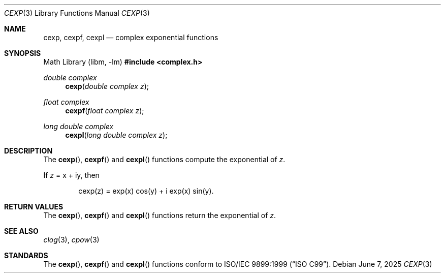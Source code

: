 .\"	$OpenBSD: cexp.3,v 1.3 2025/06/07 10:33:06 schwarze Exp $
.\"
.\" Copyright (c) 2011 Martynas Venckus <martynas@openbsd.org>
.\"
.\" Permission to use, copy, modify, and distribute this software for any
.\" purpose with or without fee is hereby granted, provided that the above
.\" copyright notice and this permission notice appear in all copies.
.\"
.\" THE SOFTWARE IS PROVIDED "AS IS" AND THE AUTHOR DISCLAIMS ALL WARRANTIES
.\" WITH REGARD TO THIS SOFTWARE INCLUDING ALL IMPLIED WARRANTIES OF
.\" MERCHANTABILITY AND FITNESS. IN NO EVENT SHALL THE AUTHOR BE LIABLE FOR
.\" ANY SPECIAL, DIRECT, INDIRECT, OR CONSEQUENTIAL DAMAGES OR ANY DAMAGES
.\" WHATSOEVER RESULTING FROM LOSS OF USE, DATA OR PROFITS, WHETHER IN AN
.\" ACTION OF CONTRACT, NEGLIGENCE OR OTHER TORTIOUS ACTION, ARISING OUT OF
.\" OR IN CONNECTION WITH THE USE OR PERFORMANCE OF THIS SOFTWARE.
.\"
.Dd $Mdocdate: June 7 2025 $
.Dt CEXP 3
.Os
.Sh NAME
.Nm cexp ,
.Nm cexpf ,
.Nm cexpl
.Nd complex exponential functions
.Sh SYNOPSIS
.Lb libm
.In complex.h
.Ft double complex
.Fn cexp "double complex z"
.Ft float complex
.Fn cexpf "float complex z"
.Ft long double complex
.Fn cexpl "long double complex z"
.Sh DESCRIPTION
The
.Fn cexp ,
.Fn cexpf
and
.Fn cexpl
functions compute the exponential of
.Fa z .
.Pp
If
.Fa z
= x + iy, then
.Bd -literal -offset indent
cexp(z) = exp(x) cos(y) + i exp(x) sin(y).
.Ed
.Sh RETURN VALUES
The
.Fn cexp ,
.Fn cexpf
and
.Fn cexpl
functions return the exponential of
.Fa z .
.Sh SEE ALSO
.Xr clog 3 ,
.Xr cpow 3
.Sh STANDARDS
The
.Fn cexp ,
.Fn cexpf
and
.Fn cexpl
functions conform to
.St -isoC-99 .
